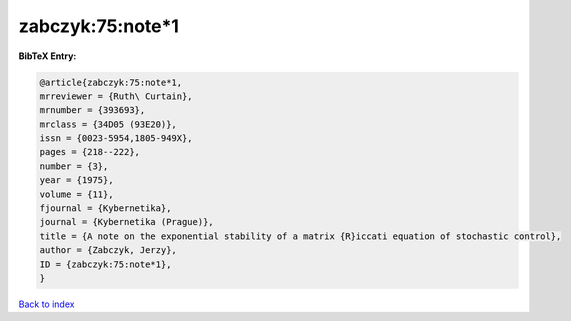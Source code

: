 zabczyk:75:note*1
=================

.. :cite:t:`zabczyk:75:note*1`

.. bibliography:: ../../All.bib

**BibTeX Entry:**

.. code-block:: bibtex

   @article{zabczyk:75:note*1,
   mrreviewer = {Ruth\ Curtain},
   mrnumber = {393693},
   mrclass = {34D05 (93E20)},
   issn = {0023-5954,1805-949X},
   pages = {218--222},
   number = {3},
   year = {1975},
   volume = {11},
   fjournal = {Kybernetika},
   journal = {Kybernetika (Prague)},
   title = {A note on the exponential stability of a matrix {R}iccati equation of stochastic control},
   author = {Zabczyk, Jerzy},
   ID = {zabczyk:75:note*1},
   }

`Back to index <../index>`_
